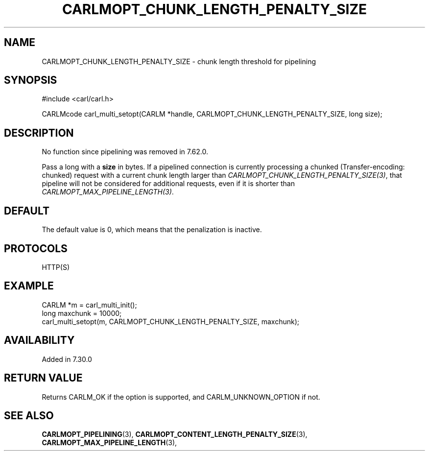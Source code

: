 .\" **************************************************************************
.\" *                                  _   _ ____  _
.\" *  Project                     ___| | | |  _ \| |
.\" *                             / __| | | | |_) | |
.\" *                            | (__| |_| |  _ <| |___
.\" *                             \___|\___/|_| \_\_____|
.\" *
.\" * Copyright (C) 1998 - 2019, Daniel Stenberg, <daniel@haxx.se>, et al.
.\" *
.\" * This software is licensed as described in the file COPYING, which
.\" * you should have received as part of this distribution. The terms
.\" * are also available at https://carl.se/docs/copyright.html.
.\" *
.\" * You may opt to use, copy, modify, merge, publish, distribute and/or sell
.\" * copies of the Software, and permit persons to whom the Software is
.\" * furnished to do so, under the terms of the COPYING file.
.\" *
.\" * This software is distributed on an "AS IS" basis, WITHOUT WARRANTY OF ANY
.\" * KIND, either express or implied.
.\" *
.\" **************************************************************************
.\"
.TH CARLMOPT_CHUNK_LENGTH_PENALTY_SIZE 3 "4 Nov 2014" "libcarl 7.39.0" "carl_multi_setopt options"
.SH NAME
CARLMOPT_CHUNK_LENGTH_PENALTY_SIZE \- chunk length threshold for pipelining
.SH SYNOPSIS
#include <carl/carl.h>

CARLMcode carl_multi_setopt(CARLM *handle, CARLMOPT_CHUNK_LENGTH_PENALTY_SIZE, long size);
.SH DESCRIPTION
No function since pipelining was removed in 7.62.0.

Pass a long with a \fBsize\fP in bytes. If a pipelined connection is currently
processing a chunked (Transfer-encoding: chunked) request with a current chunk
length larger than \fICARLMOPT_CHUNK_LENGTH_PENALTY_SIZE(3)\fP, that pipeline
will not be considered for additional requests, even if it is shorter than
\fICARLMOPT_MAX_PIPELINE_LENGTH(3)\fP.
.SH DEFAULT
The default value is 0, which means that the penalization is inactive.
.SH PROTOCOLS
HTTP(S)
.SH EXAMPLE
.nf
CARLM *m = carl_multi_init();
long maxchunk = 10000;
carl_multi_setopt(m, CARLMOPT_CHUNK_LENGTH_PENALTY_SIZE, maxchunk);
.fi
.SH AVAILABILITY
Added in 7.30.0
.SH RETURN VALUE
Returns CARLM_OK if the option is supported, and CARLM_UNKNOWN_OPTION if not.
.SH "SEE ALSO"
.BR CARLMOPT_PIPELINING "(3), " CARLMOPT_CONTENT_LENGTH_PENALTY_SIZE "(3), "
.BR CARLMOPT_MAX_PIPELINE_LENGTH "(3), "

